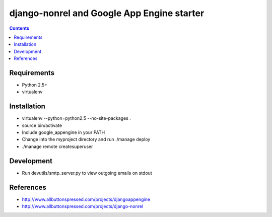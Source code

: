 ============================================
 django-nonrel and Google App Engine starter
============================================

.. contents ::

Requirements
============
* Python 2.5+
* virtualenv

Installation
=============
* virtualenv --python=python2.5 --no-site-packages .
* source bin/activate
* Include google_appengine in your PATH
* Change into the myproject directory and run ./manage deploy
* ./manage remote createsuperuser

Development
===========
* Run devutils/smtp_server.py to view outgoing emails on stdout

References
==========
* http://www.allbuttonspressed.com/projects/djangoappengine
* http://www.allbuttonspressed.com/projects/django-nonrel
